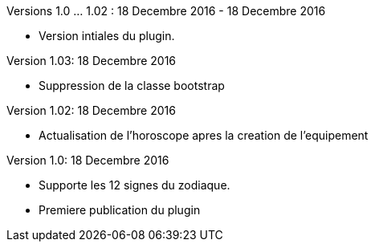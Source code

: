 
Versions 1.0 ... 1.02 : 18 Decembre 2016 - 18 Decembre 2016
--
* Version intiales du plugin.


Version 1.03: 18 Decembre 2016
--
* Suppression de la classe bootstrap


Version 1.02: 18 Decembre 2016
--
* Actualisation de l'horoscope apres la creation de l'equipement


Version 1.0: 18 Decembre 2016
--
* Supporte les 12 signes du zodiaque.
* Premiere publication du plugin

